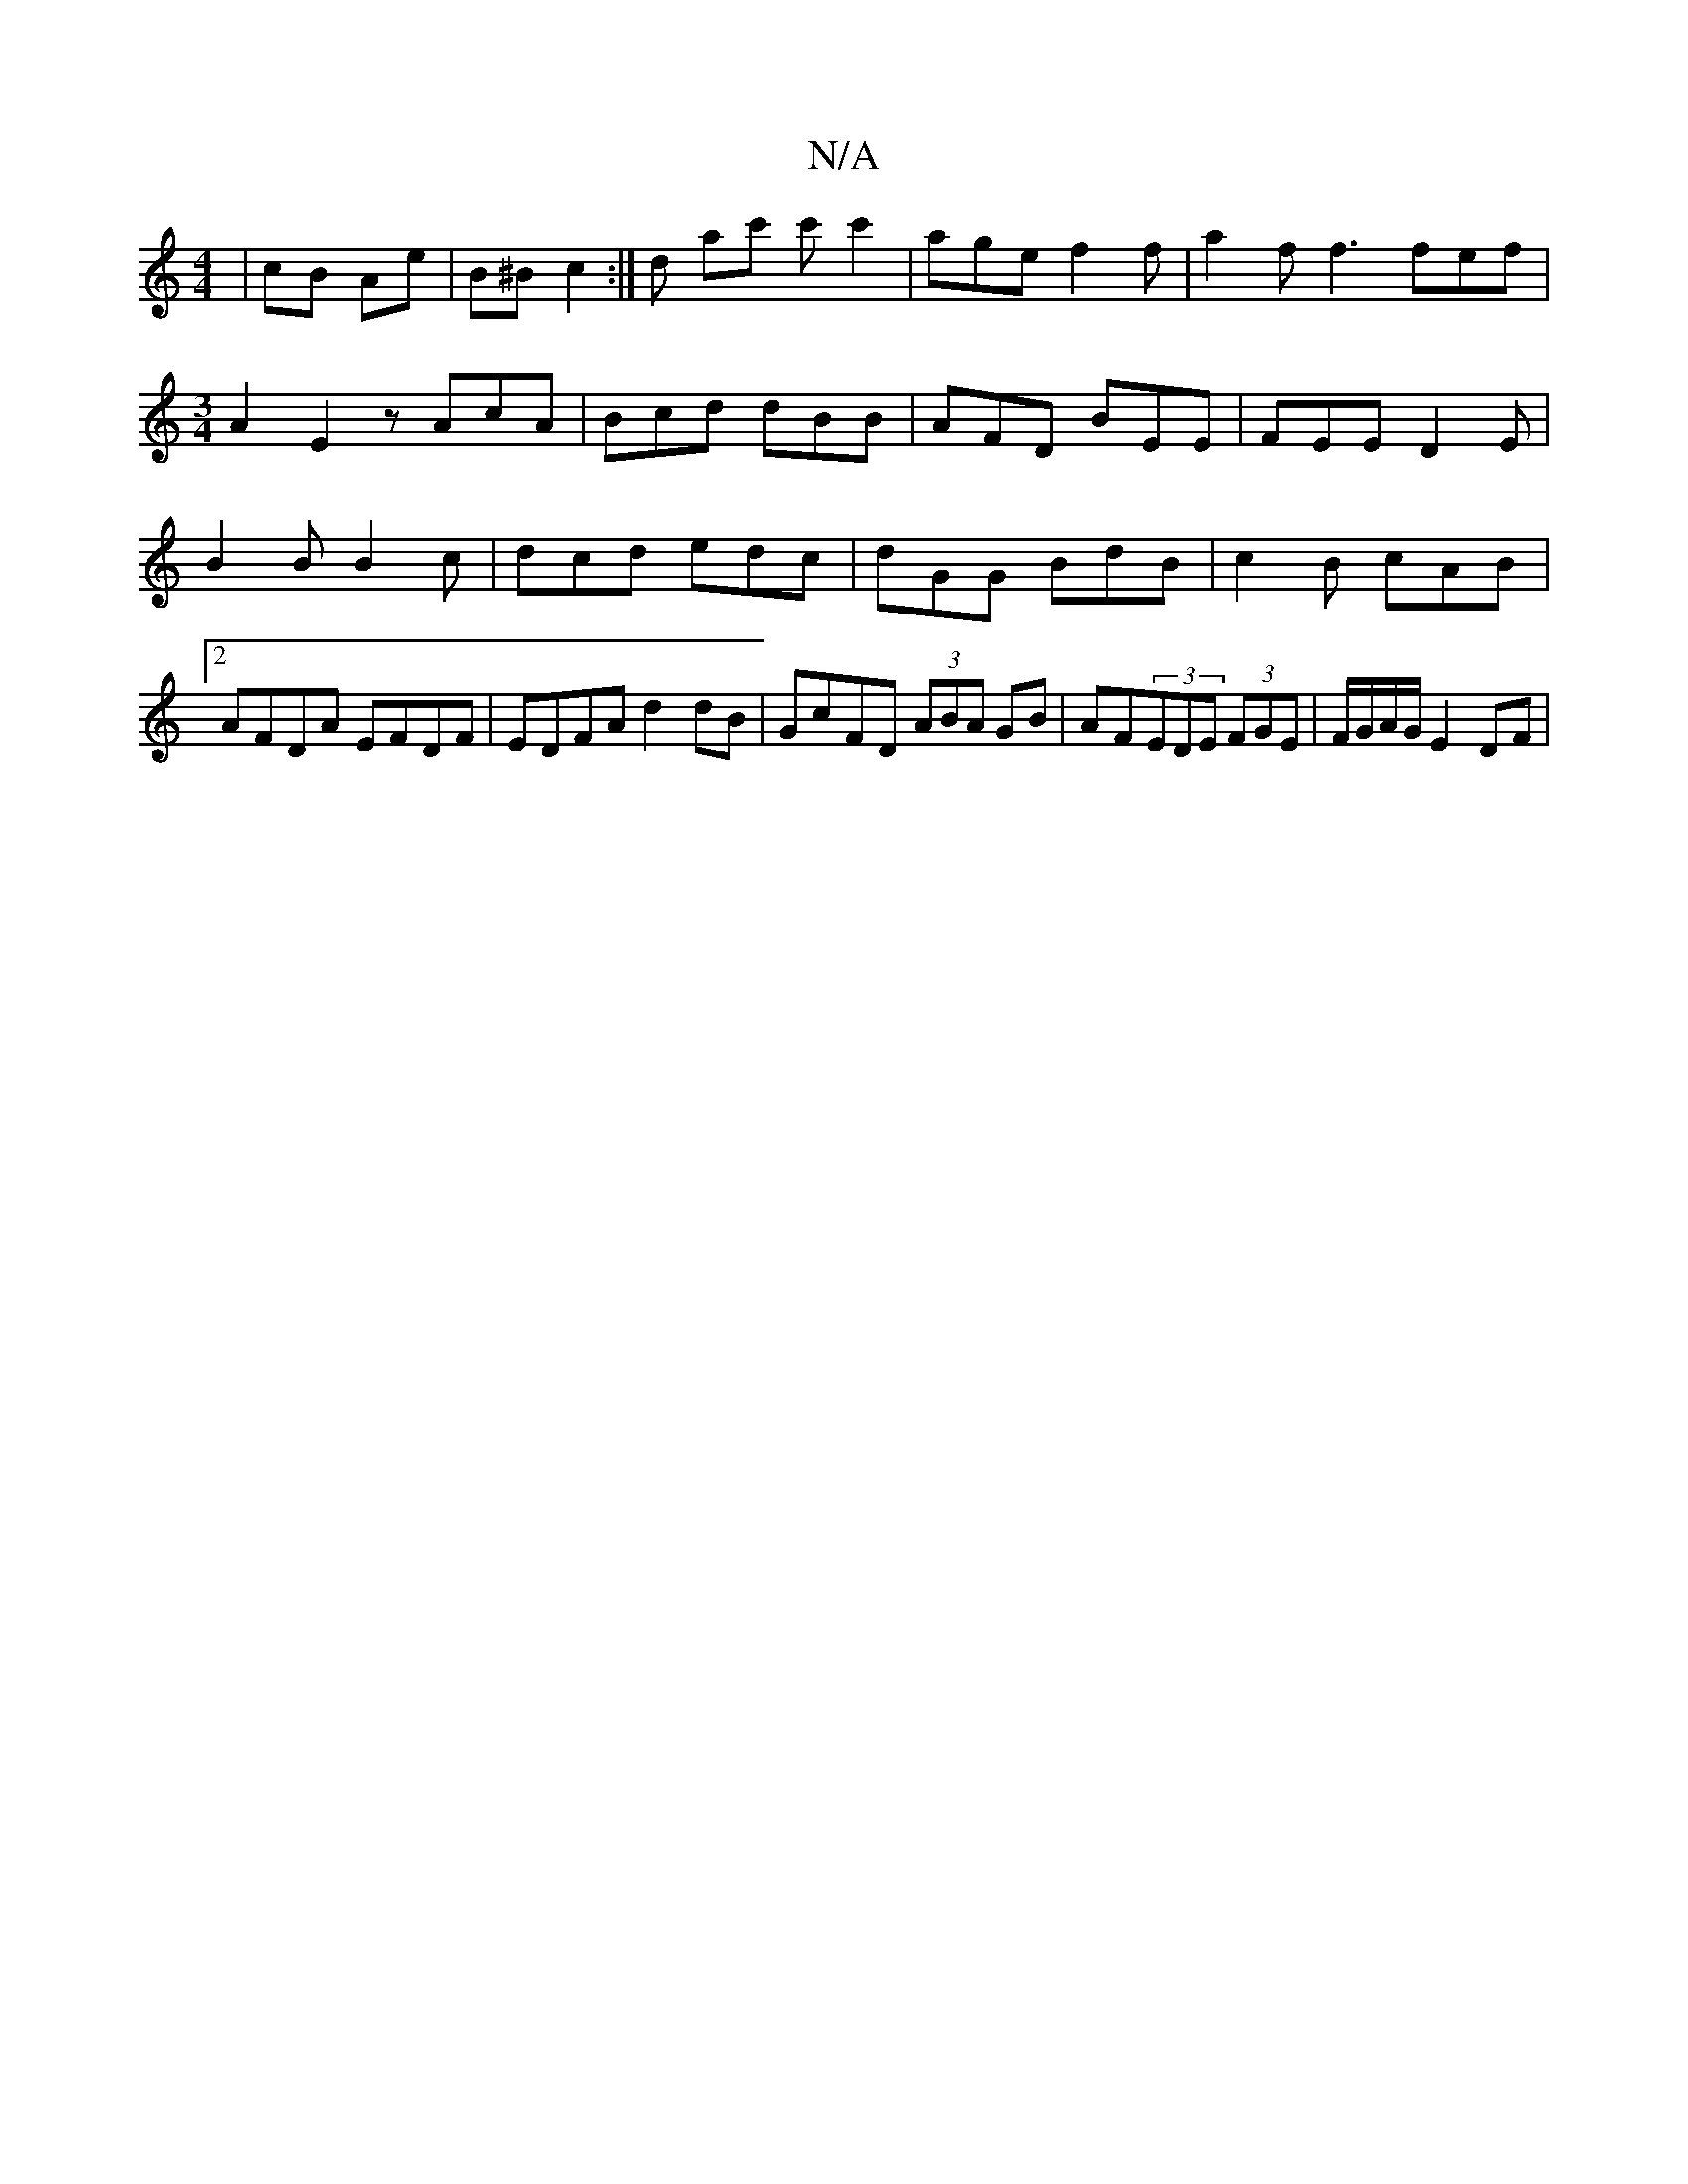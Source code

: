 X:1
T:N/A
M:4/4
R:N/A
K:Cmajor
 | cB Ae | B^B c2 :|d ac' c'c'2 | age f2 f | a2 f f3 fef |
[M:3/4]
A2E2 zAcA|Bcd dBB|AFD BEE|FEE D2E|B2B B2c|dcd edc|dGG BdB|c2B cAB|2 AFDA EFDF|EDFA d2dB|GcFD (3ABA GB|AF(3EDE (3FGE |F/G/A/G/ E2 DF| 